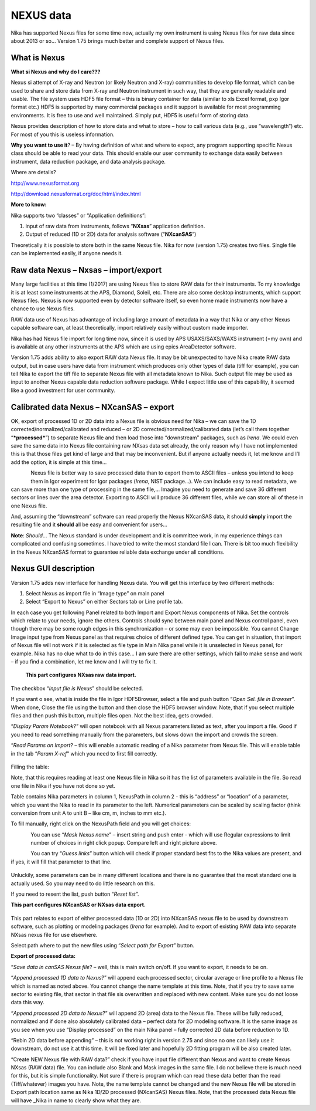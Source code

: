 
NEXUS data
----------

Nika has supported Nexus files for some time now, actually my own instrument is using Nexus files for raw data since about 2013 or so… Version 1.75 brings much better and complete support of Nexus files.

What is Nexus
~~~~~~~~~~~~~

**What si Nexus and why do I care???**

Nexus si attempt of X-ray and Neutron (or likely Neutron and X-ray)
communities to develop file format, which can be used to share and store
data from X-ray and Neutron instrument in such way, that they are
generally readable and usable. The file system uses HDF5 file format –
this is binary container for data (similar to xls Excel format, pxp Igor
format etc.) HDF5 is supported by many commercial packages and it
support is available for most programming environments. It is free to
use and well maintained. Simply put, HDF5 is useful form of storing
data.

Nexus provides description of how to store data and what to store – how
to call various data (e.g., use “wavelength”) etc. For most of you this
is useless information.

**Why you want to use it**? – By having definition of what and where to
expect, any program supporting specific Nexus class should be able to
read your data. This should enable our user community to exchange data
easily between instrument, data reduction package, and data analysis
package.

Where are details?

http://www.nexusformat.org

http://download.nexusformat.org/doc/html/index.html

**More to know:**

Nika supports two “classes” or “Application definitions”:

1. input of raw data from instruments, follows “\ **NXsas**\ ”
   application definition.

2. Output of reduced (1D or 2D) data for analysis software
   (“**NXcanSAS**\ ”)

Theoretically it is possible to store both in the same Nexus file. Nika
for now (version 1.75) creates two files. Single file can be implemented
easily, if anyone needs it.

Raw data Nexus – Nxsas – import/export
~~~~~~~~~~~~~~~~~~~~~~~~~~~~~~~~~~~~~~

Many large facilities at this time (1/2017) are using Nexus files to
store RAW data for their instruments. To my knowledge it is at least
some instruments at the APS, Diamond, Soleil, etc. There are also some
desktop instruments, which support Nexus files. Nexus is now supported
even by detector software itself, so even home made instruments now have
a chance to use Nexus files.

RAW data use of Nexus has advantage of including large amount of
metadata in a way that Nika or any other Nexus capable software can, at
least theoretically, import relatively easily without custom made
importer.

Nika has had Nexus file import for long time now, since it is used by
APS USAXS/SAXS/WAXS instrument (=my own) and is available at any other
instruments at the APS which are using epics AreaDetector software.

Version 1.75 adds ability to also export RAW data Nexus file. It may be
bit unexpected to have Nika create RAW data output, but in case users
have data from instrument which produces only other types of data (tiff
for example), you can tell Nika to export the tiff file to separate
Nexus file with all metadata known to Nika. Such output file may be used
as input to another Nexus capable data reduction software package. While
I expect little use of this capability, it seemed like a good investment
for user community.

Calibrated data Nexus – NXcanSAS – export
~~~~~~~~~~~~~~~~~~~~~~~~~~~~~~~~~~~~~~~~~

OK, export of processed 1D or 2D data into a Nexus file is obvious need
for Nika – we can save the 1D corrected/normalized/calibrated and
reduced – or 2D corrected/normalized/calibrated data (let’s call them
together “\ ***processed***\ ”) to separate Nexus file and then load
those into “downstream” packages, such as *Irena*. We could even save
the same data into Nexus file containing raw NXsas data set already, the
only reason why I have not implemented this is that those files get kind
of large and that may be inconvenient. But if anyone actually needs it,
let me know and I’ll add the option, it is simple at this time…

.. figure:: media/Nexus1.png
   :align: left
   :width: 380px

Nexus file is better way to save processed data than to export
them to ASCII files – unless you intend to keep them in Igor experiment
for Igor packages (*Irena*, NIST package…). We can include easy to read
metadata, we can save more than one type of processing in the same
file,… Imagine you need to generate and save 36 different sectors or
lines over the area detector. Exporting to ASCII will produce 36
different files, while we can store all of these in one Nexus file.

And, assuming the “downstream” software can read properly the Nexus
NXcanSAS data, it should **simply** import the resulting file and it
**should** all be easy and convenient for users…

**Note**: *Should*\ … The Nexus standard is under development and it is
committee work, in my experience things can complicated and confusing
sometimes. I have tried to write the most standard file I can. There is
bit too much flexibility in the Nexus NXcanSAS format to guarantee
reliable data exchange under all conditions.

Nexus GUI description
~~~~~~~~~~~~~~~~~~~~~

Version 1.75 adds new interface for handling Nexus data. You will get
this interface by two different methods:

1. Select Nexus as import file in “Image type” on main panel

2. Select “Export to Nexus” on either Sectors tab or Line profile tab.

In each case you get following Panel related to both Import and Export
Nexus components of Nika. Set the controls which relate to your needs,
ignore the others. Controls should sync between main panel and Nexus
control panel, even though there may be some rough edges in this
synchronization – or some may even be impossible. You cannot Change
Image input type from Nexus panel as that requires choice of different
defined type. You can get in situation, that import of Nexus file will
not work if it is selected as file type in Main Nika panel while it is
unselected in Nexus panel, for example. Nika has no clue what to do in
this case… I am sure there are other settings, which fail to make sense
and work – if you find a combination, let me know and I will try to fix
it.


    **This part configures NXsas raw data import.**

The checkbox “\ *Input file is Nexus*\ ” should be selected.

If you want o see, what is inside the file in Igor HDF5Browser, select a
file and push button “\ *Open Sel. file in Browser*\ ”. When done, Close
the file using the button and then close the HDF5 browser window. Note,
that if you select multiple files and then push this button, multiple
files open. Not the best idea, gets crowded.

“\ *Display Param Notebook*?” will open notebook with all Nexus
parameters listed as text, after you import a file. Good if you need to
read something manually from the parameters, but slows down the import
and crowds the screen.

“\ *Read Params on Import*? – this will enable automatic reading of a
Nika parameter from Nexus file. This will enable table in the tab
“\ *Param X-ref*\ ” which you need to first fill correctly.

.. figure:: media/Nexus2.png
   :align: center
   :width: 380px


Filling the table:

Note, that this requires reading at least one Nexus file in Nika so it
has the list of parameters available in the file. So read one file in
Nika if you have not done so yet.

Table contains Nika parameters in column 1, NexusPath in column 2 - this
is “address” or “location” of a parameter, which you want the Nika to
read in its parameter to the left. Numerical parameters can be scaled by
scaling factor (think conversion from unit A to unit B – like cm, m,
inches to mm etc.).

To fill manually, right click on the NexusPath field and you will get
choices:

.. figure:: media/Nexus3.png
   :align: left
   :width: 380px

.. figure:: media/Nexus4.png
   :align: left
   :width: 380px

You can use “\ *Mask Nexus name*\ ” – insert string and push enter -
which will use Regular expressions to limit number of choices in right
click popup. Compare left and right picture above.

You can try “\ *Guess links*\ ” button which will check if proper
standard best fits to the Nika values are present, and if yes, it will
fill that parameter to that line.

.. figure:: media/Nexus5.png
   :align: center
   :width: 380px

Unluckily, some parameters can be in many different locations
and there is no guarantee that the most standard one is actually used.
So you may need to do little research on this.

If you need to resent the list, push button “\ *Reset list*\ ”.

**This part configures NXcanSAS or NXsas data export.**

.. figure:: media/Nexus6.png
   :align: center
   :width: 380px


This part relates to export of either processed data (1D or 2D) into
NXcanSAS nexus file to be used by downstream software, such as plotting
or modeling packages (*Irena* for example). And to export of existing
RAW data into separate NXsas nexus file for use elsewhere.

Select path where to put the new files using “\ *Select path for
Export*\ ” button.

**Export of processed data:**

“\ *Save data in canSAS Nexus file*? – well, this is main switch on/off.
If you want to export, it needs to be on.

“\ *Append processed 1D data to Nexus*?” will append each processed
sector, circular average or line profile to a Nexus file which is named
as noted above. You cannot change the name template at this time. Note,
that if you try to save same sector to existing file, that sector in
that file sis overwritten and replaced with new content. Make sure you
do not loose data this way.

“\ *Append processed 2D data to Nexus*?” will append 2D (area) data to
the Nexus file. These will be fully reduced, normalized and if done also
absolutely calibrated data – perfect data for 2D modeling software. It
is the same image as you see when you use “Display processed” on the
main Nika panel – fully corrected 2D data before reduction to 1D.

“Rebin 2D data before appending” – this is not working right in version
2.75 and since no one can likely use it downstream, do not use it at
this time. It will be fixed later and hopefully 2D fitting program will
be also created later.

“Create NEW Nexus file with RAW data?” check if you have input file
different than Nexus and want to create Nexus NXsas (RAW data) file. You
can include also Blank and Mask images in the same file. I do not
believe there is much need for this, but it is simple functionality. Not
sure if there is program which can read these data better than the read
(Tiff/whatever) images you have. Note, the name template cannot be
changed and the new Nexus file will be stored in Export path location
same as Nika 1D/2D processed (NXcanSAS) Nexus files. Note, that the
processed data Nexus file will have \_Nika in name to clearly show what
they are.
